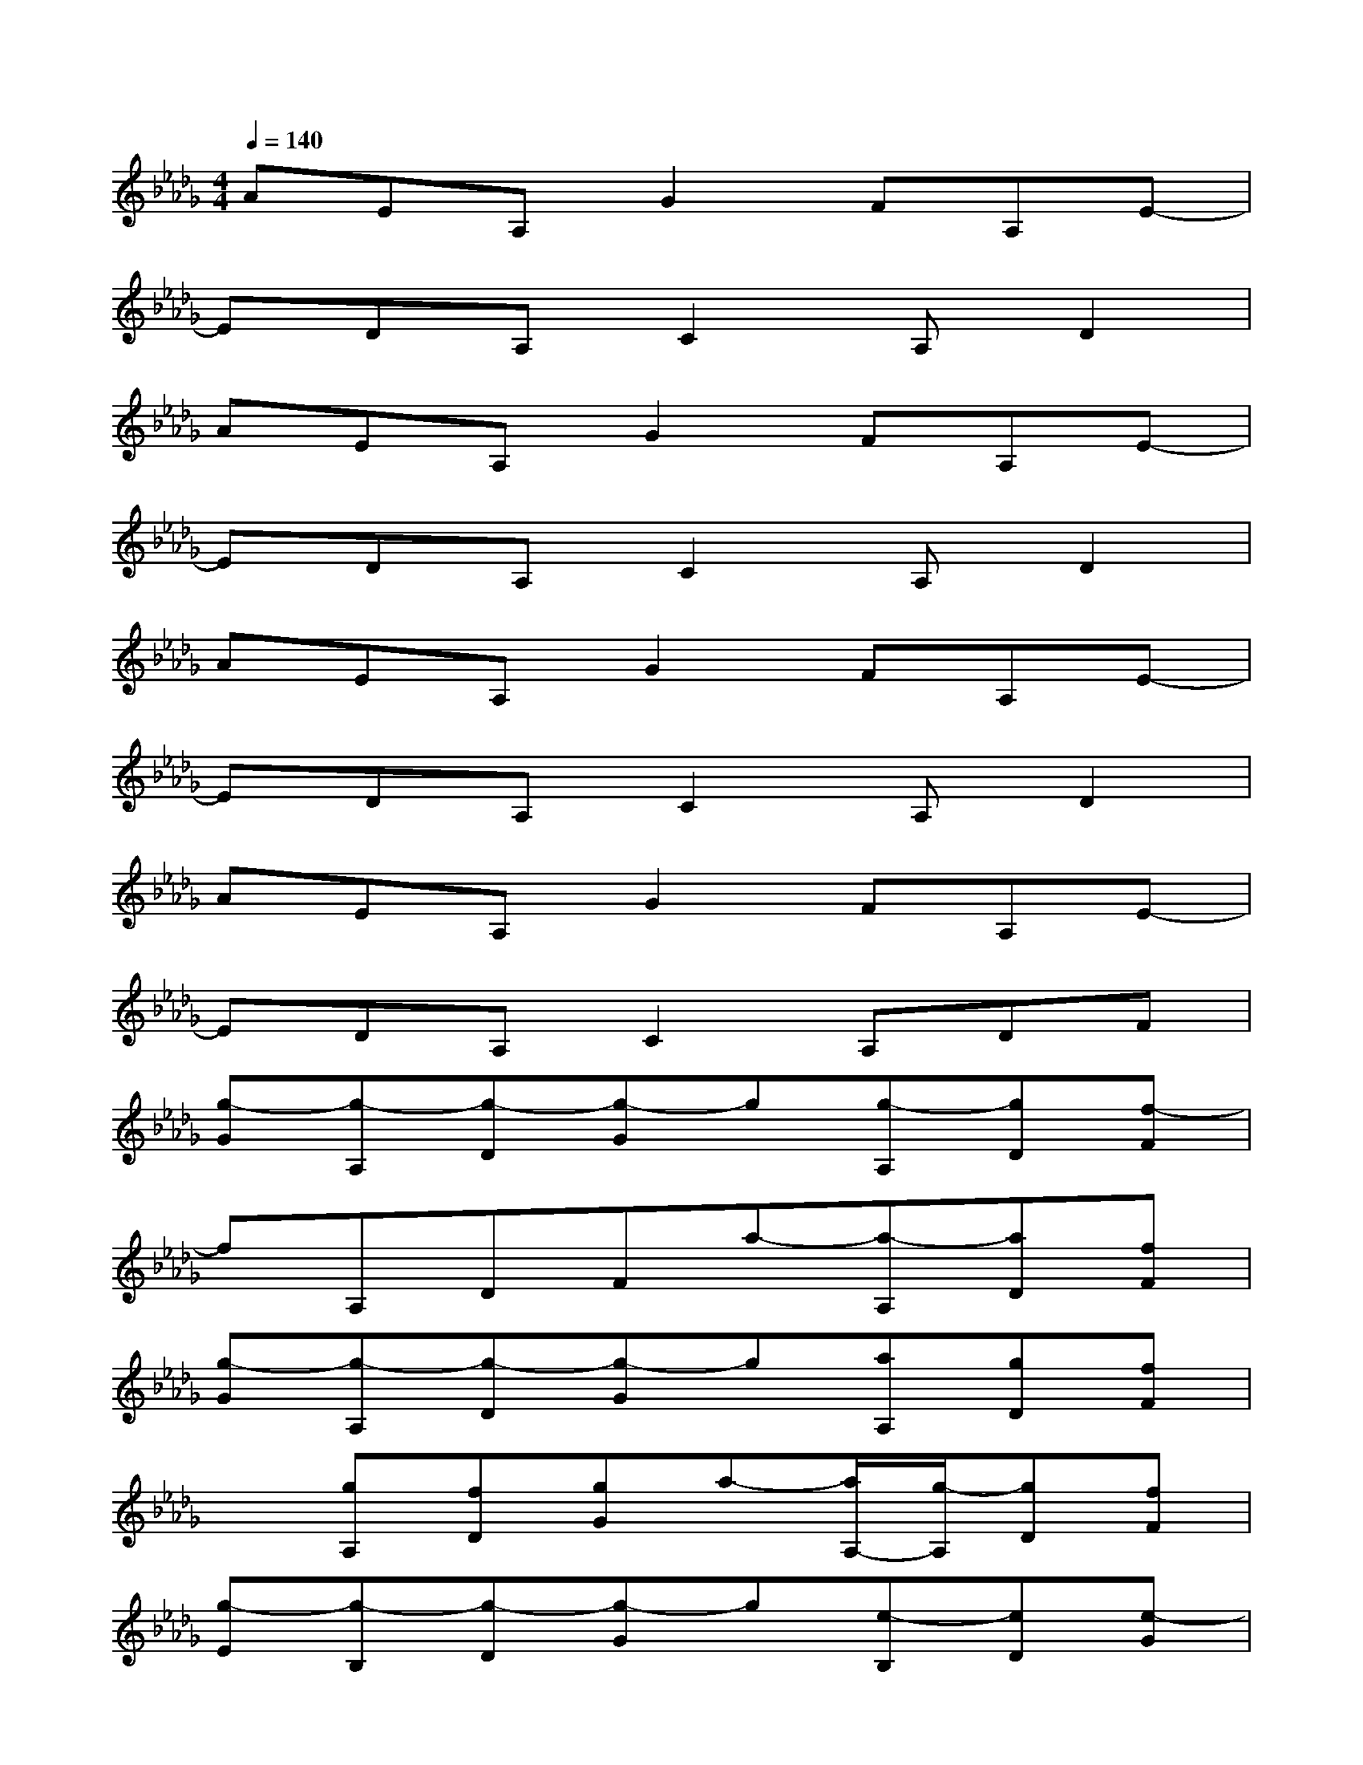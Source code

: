 X:1
T:
M:4/4
L:1/8
Q:1/4=140
K:Db%5flats
V:1
AEA,G2FA,E-|
EDA,C2A,D2|
AEA,G2FA,E-|
EDA,C2A,D2|
AEA,G2FA,E-|
EDA,C2A,D2|
AEA,G2FA,E-|
EDA,C2A,DF|
[g-G][g-A,][g-D][g-G]g[g-A,][gD][f-F]|
fA,DFa-[a-A,][aD][fF]|
[g-G][g-A,][g-D][g-G]g[aA,][gD][fF]|
x[gA,][fD][gG]a-[a/2A,/2-][g/2-A,/2][gD][fF]|
[g-E][g-B,][g-D][g-G]g[e-B,][eD][e-G]|
[eA]A,DGx[d-B,][dD][cF]|
[a-E][a-B,][a-D][aG]xA,DG|
A[g-A,][g/2D/2-][g/2-D/2][gG]g-[g/2F/2-][f/2-F/2][fE][eD]